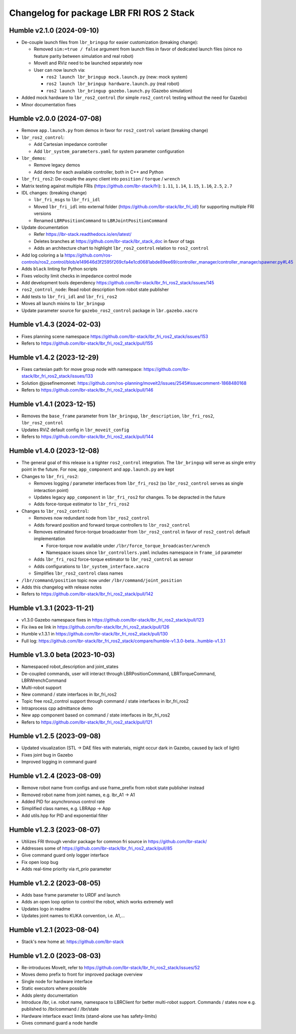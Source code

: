 ^^^^^^^^^^^^^^^^^^^^^^^^^^^^^^^^^^^^^^^^^
Changelog for package LBR FRI ROS 2 Stack
^^^^^^^^^^^^^^^^^^^^^^^^^^^^^^^^^^^^^^^^^
Humble v2.1.0 (2024-09-10)
--------------------------
* De-couple launch files from ``lbr_bringup`` for easier customization (breaking change):

  * Removed ``sim:=true / false`` argument from launch files in favor of dedicated launch files (since no feature parity between simulation and real robot)
  * MoveIt and RViz need to be launched separately now
  * User can now launch via:

    * ``ros2 launch lbr_bringup mock.launch.py`` (new: mock system)
    * ``ros2 launch lbr_bringup hardware.launch.py`` (real robot)
    * ``ros2 launch lbr_bringup gazebo.launch.py`` (Gazebo simulation)
* Added mock hardware to ``lbr_ros2_control`` (for simple ``ros2_control`` testing without the need for Gazebo)
* Minor documentation fixes

Humble v2.0.0 (2024-07-08)
--------------------------
* Remove ``app.launch.py`` from demos in favor for ``ros2_control`` variant (breaking change)
* ``lbr_ros2_control``:

  * Add Cartesian impedance controller
  * Add ``lbr_system_parameters.yaml`` for system parameter configuration
* ``lbr_demos``:

  * Remove legacy demos
  * Add demo for each available controller, both in C++ and Python
* ``lbr_fri_ros2``: De-couple the async client into ``position`` / ``torque`` / ``wrench``
* Matrix testing against multiple FRIs (https://github.com/lbr-stack/fri): ``1.11``, ``1.14``, ``1.15``, ``1.16``, ``2.5``, ``2.7``
* IDL changes: (breaking change)

  * ``lbr_fri_msgs`` to ``lbr_fri_idl``
  * Moved ``lbr_fri_idl`` into external folder (https://github.com/lbr-stack/lbr_fri_idl) for supporting multiple FRI versions
  * Renamed ``LBRPositionCommand`` to ``LBRJointPositionCommand``
* Update documentation

  * Refer https://lbr-stack.readthedocs.io/en/latest/
  * Deletes branches at https://github.com/lbr-stack/lbr_stack_doc in favor of tags
  * Adds an architecture chart to highlight ``lbr_ros2_control`` relation to ``ros2_control``
* Add log coloring a la https://github.com/ros-controls/ros2_control/blob/e149646d3f2595f269cfa4e1cd0681abde89ee69/controller_manager/controller_manager/spawner.py#L45
* Adds ``black`` linting for Python scripts
* Fixes velocity limit checks in impedance control mode
* Add development tools dependency https://github.com/lbr-stack/lbr_fri_ros2_stack/issues/145
* ``ros2_control_node``: Read robot description from robot state publisher
* Add tests to ``lbr_fri_idl`` and ``lbr_fri_ros2``
* Moves all launch mixins to ``lbr_bringup``
* Update parameter source for ``gazebo_ros2_control`` package in ``lbr.gazebo.xacro``

Humble v1.4.3 (2024-02-03)
--------------------------
* Fixes planning scene namespace https://github.com/lbr-stack/lbr_fri_ros2_stack/issues/153
* Refers to https://github.com/lbr-stack/lbr_fri_ros2_stack/pull/155

Humble v1.4.2 (2023-12-29)
--------------------------
* Fixes cartesian path for move group node with namespace: https://github.com/lbr-stack/lbr_fri_ros2_stack/issues/133
* Solution @josefinemonnet: https://github.com/ros-planning/moveit2/issues/2545#issuecomment-1868480168
* Refers to https://github.com/lbr-stack/lbr_fri_ros2_stack/pull/146

Humble v1.4.1 (2023-12-15)
--------------------------
* Removes the ``base_frame`` parameter from ``lbr_bringup``, ``lbr_description``, ``lbr_fri_ros2``, ``lbr_ros2_control``
* Updates RViZ default config in ``lbr_moveit_config``
* Refers to https://github.com/lbr-stack/lbr_fri_ros2_stack/pull/144

Humble v1.4.0 (2023-12-08)
--------------------------
* The general goal of this release is a tighter ``ros2_control`` integration. The ``lbr_bringup``
  will serve as single entry point in the future. For now, ``app_component`` and ``app.launch.py`` are kept
* Changes to ``lbr_fri_ros2``:

  * Removes logging / parameter interfaces from ``lbr_fri_ros2`` (so ``lbr_ros2_control`` serves as single interaction point)
  * Updates legacy ``app_component`` in ``lbr_fri_ros2`` for changes. To be depracted in the future
  * Adds force-torque estimator to ``lbr_fri_ros2``
* Changes to ``lbr_ros2_control``:

  * Removes now redundant node from ``lbr_ros2_control``
  * Adds forward position and forward torque controllers to ``lbr_ros2_control``
  * Removes estimated force-torque broadcaster from ``lbr_ros2_control`` in favor of ``ros2_control`` default implementation
    
    * Force-torque now available under ``/lbr/force_torque_broadcaster/wrench`` 
    * Namespace issues since ``lbr_controllers.yaml`` includes namespace in ``frame_id`` parameter
  * Adds ``lbr_fri_ros2`` force-torque estimator to ``lbr_ros2_control`` as sensor
  * Adds configurations to ``lbr_system_interface.xacro``
  * Simplifies ``lbr_ros2_control`` class names
* ``/lbr/command/position`` topic now under ``/lbr/command/joint_position``
* Adds this changelog with release notes
* Refers to https://github.com/lbr-stack/lbr_fri_ros2_stack/pull/142

Humble v1.3.1 (2023-11-21)
--------------------------
* v1.3.0 Gazebo namespace fixes in https://github.com/lbr-stack/lbr_fri_ros2_stack/pull/123
* Fix iiwa ee link in https://github.com/lbr-stack/lbr_fri_ros2_stack/pull/126
* Humble v.1.3.1 in https://github.com/lbr-stack/lbr_fri_ros2_stack/pull/130
* Full log: https://github.com/lbr-stack/lbr_fri_ros2_stack/compare/humble-v1.3.0-beta...humble-v1.3.1

Humble v1.3.0 beta (2023-10-03)
-------------------------------
* Namespaced robot_description and joint_states
* De-coupled commands, user will interact through LBRPositionCommand, LBRTorqueCommand, LBRWrenchCommand
* Multi-robot support
* New command / state interfaces in lbr_fri_ros2
* Topic free ros2_control support through command / state interfaces in lbr_fri_ros2
* Intraprocess cpp admittance demo
* New app component based on command / state interfaces in lbr_fri_ros2
* Refers to https://github.com/lbr-stack/lbr_fri_ros2_stack/pull/121

Humble v1.2.5 (2023-09-08)
--------------------------
* Updated visualization (STL -> DAE files with materials, might occur dark in Gazebo, caused by lack of light)
* Fixes joint bug in Gazebo
* Improved logging in command guard

Humble v1.2.4 (2023-08-09)
--------------------------
* Remove robot name from configs and use frame_prefix from robot state publisher instead
* Removed robot name from joint names, e.g. lbr_A1 -> A1
* Added PID for asynchronous control rate
* Simplified class names, e.g. LBRApp -> App
* Add utils.hpp for PID and exponential filter

Humble v1.2.3 (2023-08-07)
--------------------------
* Utilizes FRI through vendor package for common fri source in https://github.com/lbr-stack/
* Addresses some of https://github.com/lbr-stack/lbr_fri_ros2_stack/pull/85
* Give command guard only logger interface
* Fix open loop bug
* Adds real-time priority via rt_prio parameter

Humble v1.2.2 (2023-08-05)
--------------------------
* Adds base frame parameter to URDF and launch
* Adds an open loop option to control the robot, which works extremely well
* Updates logo in readme
* Updates joint names to KUKA convention, i.e. A1,...

Humble v1.2.1 (2023-08-04)
--------------------------
* Stack's new home at: https://github.com/lbr-stack

Humble v1.2.0 (2023-08-03)
--------------------------
* Re-introduces MoveIt, refer to https://github.com/lbr-stack/lbr_fri_ros2_stack/issues/52
* Moves demo prefix to front for improved package overview
* Single node for hardware interface
* Static executors where possible
* Adds plenty documentation
* Introduce /lbr, i.e. robot name, namespace to LBRClient for better multi-robot support. Commands / states now e.g. published to /lbr/command / /lbr/state
* Hardware interface exact limits (stand-alone use has safety-limits)
* Gives command guard a node handle
